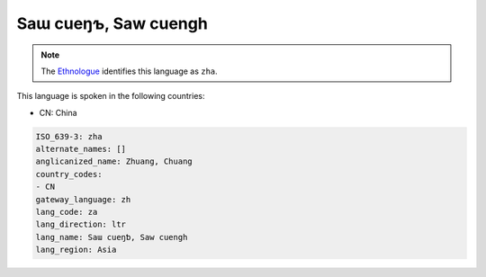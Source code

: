 .. _za:

Saɯ cueŋƅ, Saw cuengh
========================

.. note:: The `Ethnologue <https://www.ethnologue.com/language/zha>`_ identifies this language as ``zha``.

This language is spoken in the following countries:

* CN: China

.. code-block:: yaml

    ISO_639-3: zha
    alternate_names: []
    anglicanized_name: Zhuang, Chuang
    country_codes:
    - CN
    gateway_language: zh
    lang_code: za
    lang_direction: ltr
    lang_name: Saɯ cueŋƅ, Saw cuengh
    lang_region: Asia
    
